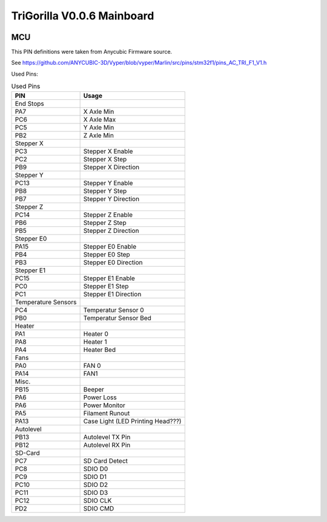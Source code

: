 .. _trigorilla_v006_mainboard:

TriGorilla V0.0.6 Mainboard
===========================


.. image:: ../../img/Model_B/TriGorillaV006_Mainboard.jpg


MCU
---

This PIN definitions were taken from Anycubic Firmware source.

See https://github.com/ANYCUBIC-3D/Vyper/blob/vyper/Marlin/src/pins/stm32f1/pins_AC_TRI_F1_V1.h

Used Pins:

.. csv-table:: Used Pins
    :header: "PIN", "Usage"

    End Stops
    PA7, X Axle Min
    PC6, X Axle Max
    PC5, Y Axle Min
    PB2, Z Axle Min
    Stepper X
    PC3, Stepper X Enable
    PC2, Stepper X Step
    PB9, Stepper X Direction
    Stepper Y
    PC13, Stepper Y Enable
    PB8, Stepper Y Step
    PB7, Stepper Y Direction
    Stepper Z
    PC14, Stepper Z Enable
    PB6, Stepper Z Step
    PB5, Stepper Z Direction
    Stepper E0
    PA15, Stepper E0 Enable
    PB4, Stepper E0 Step
    PB3, Stepper E0 Direction
    Stepper E1
    PC15, Stepper E1 Enable
    PC0, Stepper E1 Step
    PC1, Stepper E1 Direction
    Temperature Sensors
    PC4, Temperatur Sensor 0
    PB0, Temperatur Sensor Bed
    Heater
    PA1, Heater 0
    PA8, Heater 1
    PA4, Heater Bed
    Fans
    PA0, FAN 0
    PA14, FAN1
    Misc.
    PB15, Beeper
    PA6, Power Loss
    PA6, Power Monitor
    PA5, Filament Runout
    PA13, Case Light (LED Printing Head???)
    Autolevel
    PB13, Autolevel TX Pin
    PB12, Autolevel RX Pin
    SD-Card
    PC7, SD Card Detect
    PC8, SDIO D0
    PC9, SDIO D1
    PC10, SDIO D2
    PC11, SDIO D3
    PC12, SDIO CLK
    PD2, SDIO CMD
    

